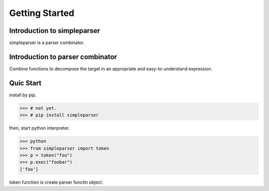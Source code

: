 Getting Started
===============

Introduction to simpleparser
----------------------------

simpleparser is a parser combinator.

Introduction to parser combinator
---------------------------------

Combine functions to decompose the target in an appropriate
and easy-to-understand expression.

Quic Start
----------

install by pip.

>>> # not yet.
>>> # pip install simpleparser

then, start python interpreter.

>>> python
>>> from simpleparser import token
>>> p = token("foo")
>>> p.exec("foobar")
['foo']

token function is create parser functin object.